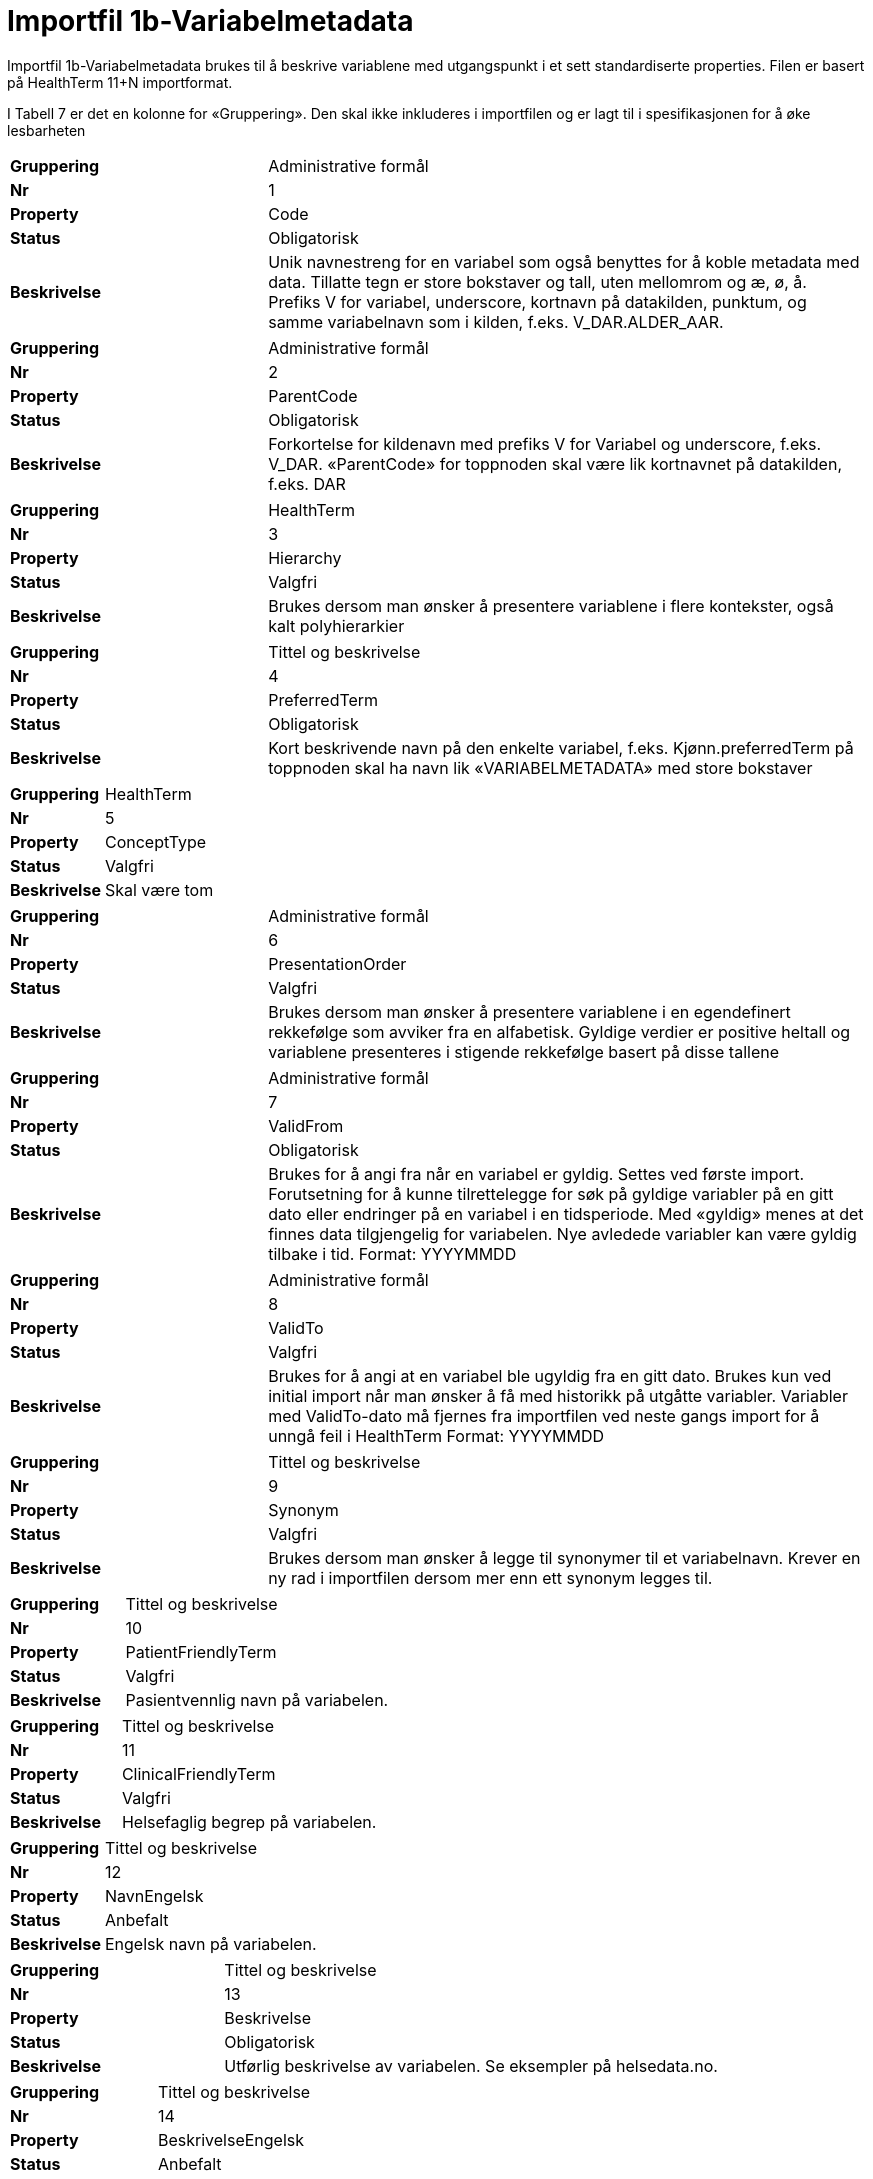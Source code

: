 = Importfil 1b-Variabelmetadata [[importfil_1b]]

Importfil 1b-Variabelmetadata brukes til å beskrive variablene med utgangspunkt i et sett standardiserte properties. Filen er basert på HealthTerm 11+N importformat.

I Tabell 7 er det en kolonne for «Gruppering». Den skal ikke inkluderes i importfilen og er lagt til i spesifikasjonen for å øke lesbarheten

[cols="30s,70d"]
|===
| Gruppering | Administrative formål
| Nr | 1
| Property | Code
| Status | Obligatorisk
| Beskrivelse | Unik navnestreng for en variabel som også benyttes for å koble metadata med data. Tillatte tegn er store bokstaver og tall, uten mellomrom og æ, ø, å. +
Prefiks V for variabel, underscore, kortnavn på datakilden, punktum, og samme
variabelnavn som i kilden, f.eks. V_DAR.ALDER_AAR. 
|===

[cols="30s,70d"]
|===
| Gruppering | Administrative formål
| Nr | 2
| Property | ParentCode
| Status | Obligatorisk
| Beskrivelse |Forkortelse for kildenavn med prefiks V for Variabel og underscore, f.eks. V_DAR.
«ParentCode» for toppnoden skal være lik kortnavnet på datakilden, f.eks. DAR
|===

[cols="30s,70d"]
|===
| Gruppering | HealthTerm
| Nr | 3
| Property | Hierarchy
| Status | Valgfri
| Beskrivelse |Brukes dersom man ønsker å presentere variablene i flere kontekster, også kalt polyhierarkier
|===

[cols="30s,70d"]
|===
| Gruppering | Tittel og beskrivelse
| Nr | 4
| Property | PreferredTerm
| Status | Obligatorisk
| Beskrivelse |Kort beskrivende navn på den enkelte variabel, f.eks. Kjønn.preferredTerm på toppnoden skal ha navn lik «VARIABELMETADATA» med store bokstaver
|===

[cols="30s,70d"]
|===
| Gruppering | HealthTerm
| Nr | 5
| Property | ConceptType
| Status | Valgfri
| Beskrivelse |Skal være tom
|===

[cols="30s,70d"]
|===
| Gruppering | Administrative formål
| Nr | 6
| Property | PresentationOrder
| Status | Valgfri
| Beskrivelse |Brukes dersom man ønsker å presentere variablene i en egendefinert rekkefølge som avviker fra en alfabetisk. Gyldige verdier er positive heltall og variablene presenteres i stigende rekkefølge basert på disse tallene
|===

[cols="30s,70d"]
|===
| Gruppering | Administrative formål
| Nr | 7
| Property | ValidFrom
| Status | Obligatorisk
| Beskrivelse |Brukes for å angi fra når en variabel er gyldig. Settes ved første import. Forutsetning for å kunne tilrettelegge for søk på gyldige variabler på en gitt dato eller endringer på en variabel i en tidsperiode.
Med «gyldig» menes at det finnes data tilgjengelig for variabelen. Nye avledede
variabler kan være gyldig tilbake i tid.
Format: YYYYMMDD
|===
[cols="30s,70d"]
|===
| Gruppering | Administrative formål
| Nr | 8
| Property | ValidTo
| Status | Valgfri
| Beskrivelse |Brukes for å angi at en variabel ble ugyldig fra en gitt dato. Brukes kun ved initial import når man ønsker å få med historikk på utgåtte variabler. Variabler med ValidTo-dato må fjernes fra importfilen ved neste gangs import for å unngå feil i HealthTerm
Format: YYYYMMDD
|===

[cols="30s,70d"]
|===
| Gruppering | Tittel og beskrivelse
| Nr | 9
| Property | Synonym
| Status | Valgfri
| Beskrivelse | Brukes dersom man ønsker å legge til synonymer til et variabelnavn. Krever en ny rad i importfilen dersom mer enn ett synonym legges til.
|===

[cols="30s,70d"]
|===
| Gruppering | Tittel og beskrivelse
| Nr | 10
| Property | PatientFriendlyTerm
| Status | Valgfri
| Beskrivelse |Pasientvennlig navn på variabelen.
|===

[cols="30s,70d"]
|===
| Gruppering | Tittel og beskrivelse
| Nr |  11 
| Property | ClinicalFriendlyTerm 
| Status | Valgfri
| Beskrivelse | Helsefaglig begrep på variabelen.
|===

[cols="30s,70d"]
|===
| Gruppering | Tittel og beskrivelse
| Nr | 12
| Property | NavnEngelsk 
| Status | Anbefalt
| Beskrivelse | Engelsk navn på variabelen.
|===

[cols="30s,70d"]
|===
| Gruppering | Tittel og beskrivelse
| Nr | 13
| Property | Beskrivelse 
| Status | Obligatorisk
| Beskrivelse | Utførlig beskrivelse av variabelen. Se eksempler på helsedata.no.
|===

[cols="30s,70d"]
|===
| Gruppering | Tittel og beskrivelse
| Nr | 14
| Property | BeskrivelseEngelsk 
| Status | Anbefalt
| Beskrivelse | Utførlig beskrivelse av variabelen på engelsk
|===


[cols="30s,70d"]
|===
| Gruppering | Opphav
| Nr | 15
| Property | Opprinnelse
| Status | Opprinnelse
| Beskrivelse | Om variabelen er hentet direkte fra helsetjenesten, er beregnet, avledet eller kodet. Dersom en variabel tilhører flere av verdiene i det standardiserte vokabularet så skal det siste steget i prosessen benyttes.
Standardisert vokabular:
1 = Beregnet (F.eks. utregnet basert på en formel; Ventetid, liggetid etc.)
2 = Avledet (F.eks. en kategorisering; Aldersgrupper, fylke, etc.)
3 = Kodet (F.eks. strukturering av tekst basert på et kodeverk/terminologi)
4 = Direkte fra fagsystem/EPJ (F.eks. hentet/gjenbrukt direkte fra NPR-melding,
«urørt»)
5 = Direkte fra skjema (F.eks. hentet/gjenbrukt direkte fra papirskjema eller
elektronisk skjemaløsning, «urørt»)
6 = Annet (F.eks.etablert i helsedatakilden for administrative formål.)
|===


[cols="30s,70d"]
|===
| Gruppering | Opphav
| Nr | 16
| Property | OpprinnelseUtledning 
| Status | Valgfri
| Beskrivelse | Hvordan beregnede, avledede og kodete variabler er utledet. Ikke  aktuell for variabler hentet direkte fra helsetjenesten eller en elektronisk skjemaløsning
|===


[cols="30s,70d"]
|===
| Gruppering | Innhold og kvalitet
| Nr | 17
| Property | Kommentar
| Status | Valgfri
| Beskrivelse | Kommentar til variabelen. Dette kan f.eks. være når variabelen gikk over fra å være basert på ICD-9 til ICD-10 eller andre endringer av betydning.
|===


[cols="30s,70d"]
|===
| Gruppering | Innhold og kvalitet
| Nr | 18
| Property | KommentarEngelsk 
| Status | Valgfri
| Beskrivelse | Engelsk oversettelse av Kommentar.
|===


[cols="30s,70d"]
|===
| Gruppering | Innhold og kvalitet
| Nr | 19
| Property | Kvalitetsnote 
| Status | Anbefalt
| Beskrivelse | Overordnet tekstlig beskrivelse av kvaliteten på datagrunnlaget som variabelen representerer, f.eks. kompletthet i form av fullstendighet (kodingskvalitet) og/eller kodekvalitet.
|===


[cols="30s,70d"]
|===
| Gruppering | Innhold og kvalitet
| Nr | 20
| Property | KvalitetsnoteEngelsk 
| Status | Anbefalt
| Beskrivelse | Engelsk oversettelse av Kvalitetsnote.
|===

[cols="30s,70d"]
|===
| Gruppering | Innhold og kvalitet
| Nr | 21
| Property | MaaleType 
| Status | Valgfri
| Beskrivelse | Hva variabelen måler. F.eks. tid, alder, vekt og puls.
|===

[cols="30s,70d"]
|===
| Gruppering | Innhold og kvalitet
| Nr | 22
| Property | MaaleEnhet 
| Status | Valgfri
| Beskrivelse | Hvilken måleenhet variabelen er basert på. F.eks. år, mnd., kg, gram, slag/minutt.
|===

[cols="30s,70d"]
|===
| Gruppering | Innhold og kvalitet
| Nr | 23
| Property | Datatype 
| Status | Obligatorisk
| Beskrivelse | Datatype som spesifisert i FHIR Primitive Types
(https://www.hl7.org/fhir/datatypes.html).
Standardisert vokabular:
1 = String
2 = Integer
3 = Decimal
4 = Boolean
5 = Time
6 = Date
7 = Datetime
8 = Uri
9 = Base64binary
10 = Fødselsnummer (11 siffer)

|===

[cols="30s,70d"]
|===
| Gruppering | Innhold og kvalitet
| Nr | 24 
| Property | Lengde 
| Status | Valgfri
| Beskrivelse | Maksimal lengde på variabelen i antall tegn/siffer. Kan brukes for variabler med datatype 1,2 og 3 (String, Integer og Decimal)
|===


[cols="30s,70d"]
|===
| Gruppering | Innhold og kvalitet
| Nr | 25
| Property | Presisjon
| Status | Valgfri
| Beskrivelse | Maksimalt antall desimaler.
|===


[cols="30s,70d"]
|===
| Gruppering | Innhold og kvalitet
| Nr | 26
| Property | GrenseLav 
| Status | Valgfri
| Beskrivelse | Nedre grenseverdi (minimumsverdi) Kan brukes for variabler med datatype 2 og 3 (Integer og Decimal) Indikerer at lavere verdier med stor sannsynlighet er feil, og bør utelates fra analyse.
|===


[cols="30s,70d"]
|===
| Gruppering | Innhold og kvalitet 
| Nr | 27
| Property | GrenseHoy
| Status | Valgfri
| Beskrivelse | Øvre grenseverdi (maksimumsverdi)
Kan brukes for variabler med datatype 2 og 3 (Integer og Decimal)
Indikerer at høyere verdier med stor sannsynlighet er feil, og bør utelates fra analyse.
|===

[cols="30s,70d"]
|===
| Gruppering | Juridisk informasjon
| Nr | 28
| Property | Identifiseringsgrad
| Status | Valgfri
| Beskrivelse | Dataforvalters klassifisering av bidrag til risiko for identifisering av individ. Nyttig informasjon for forsker når prosjekt må vurdere tiltak for dataminimering. Standardisert vokabular: 1 = Ikke vurdert, 2 = Ingen, 3 = Lav, 4 = Middels, 5 = Høy
|===

[cols="30s,70d"]
|===
| Gruppering | Skjema
| Nr | 29
| Property | Ledetekst
| Status | Valgfri
| Beskrivelse | Dette er teksten som står i spørreskjema eller innrapporteringsskjema ved hver variabel. Ledetekst er primært aktuell for variabler som er registrert via et skjema/en skjemaløsning.
|===

[cols="30s,70d"]
|===
| Gruppering | Skjema
| Nr | 30
| Property | LedetekstEngelsk
| Status | Valgfri
| Beskrivelse | Engelsk ledetekst for variabelen.
|===

[cols="30s,70d"]
|===
| Gruppering | Skjema
| Nr | 31
| Property | SpoersmaalNummer
| Status | Valgfri
| Beskrivelse | Spørsmålsnummer i spørreskjema eller innrapporteringsskjema.
|===

[cols="30s,70d"]
|===
| Gruppering | Administrative formål
| Nr | 32
| Property | SkjemaVersjon
| Status | Valgfri
| Beskrivelse | Vise hvilke(n) versjon(er) av spørreskjema eller innrapporteringsskjema denne variabelen finnes i.
|===

[cols="30s,70d"]
|===
| Gruppering | Administrative formål
| Nr | 33
| Property | AnbefaltForDigitaltInnsyn
| Status | Obligatorisk*
| Beskrivelse | Anbefaling fra forvalter av datakilden til HDS om hvorvidt variabelen bør inngå i et digitalt, automatisert innsyn til den registrerte via helsenorge.no. Er det anbefalt at variabelen, gitt at denne inngår i et dataprodukt som skal overføres til Helseanalyseplattformen, inngår i et digitalt, automatisert innsyn? Standardisert vokabular: 1 = Ja, 2 = Nei. *Gjelder kun for variabler som skal inngå i dataprodukt som skal overføres til Helsanalyseplattformen.
|===
[cols="30s,70d"]
|===
| Gruppering | Administrative formål
| Nr | 34
| Property | TabellvennligNavn
| Status | Valgfri
| Beskrivelse | Alternativ kolonneoverskrift for eksport eller utskrift av data.
|===
[cols="30s,70d"]
|===
| Gruppering | Administrative formål
| Nr | 35
| Property | TabellvennligNavnEngelsk
| Status | Valgfri
| Beskrivelse | Alternativ kolonneoverskrift for eksport eller utskrift av data for engelskspråklige.
|===
[cols="30s,70d"]
|===
| Gruppering | Administrative formål
| Nr | 36
| Property | DatabaseReferanse
| Status | Obligatorisk
| Beskrivelse | API-streng/URL/SourceID/TechName/unikt navn på klasse og/eller attributt i datakildens egen database. Denne referansen vil bli benyttet ved forespørsel om henting av variabelen fra kilden.
|===
[cols="30s,70d"]
|===
| Gruppering | Administrative formål
| Nr | 37
| Property | Erstatter
| Status | Anbefalt
| Beskrivelse | Code som er erstattet av denne variabelen.
|===
[cols="30s,70d"]
|===
| Gruppering | Administrative formål
| Nr | 38
| Property | ErstattesAv
| Status | Valgfri
| Beskrivelse | Code til variabelen som evt. erstatter denne variabelen.
|===
[cols="30s,70d"]
|===
| Gruppering | Administrative formål
| Nr | 39
| Property | StartdatoHistorikk
| Status | Valgfri
| Beskrivelse | Dato for start reell historikk. Hvis angitt er dette den første datoen man har historikk på metadata. Dette for å dokumentere at det kan være periode der variabelen er i bruk, men at man ikke kjenner hvilke endringer som er gjort. Hvis ikke angitt, regnes ValidFrom som start på historikk.
|===
[cols="30s,70d"]
|===
| Gruppering | Administrative formål
| Nr | 40
| Property | Synlig
| Status | Obligatorisk
| Beskrivelse | Definerer om variabelen skal presenteres på helsedata.no. Variabler som ikke er synlige vil heller ikke kunne inngå i en variabelliste som legges ved søknad om tilgang til helsedata via felles søknadsskjema på helsedata.no. Standardisert vokabular: 1 = Ja, 2 = Nei.
|===
[cols="30s,70d"]
|===
| Gruppering | Administrative formål
| Nr | 41
| Property | Tillegg
| Status | Valgfri
| Beskrivelse | Mulige tilleggsproperties. Gir mulighet for å legge til ytterligere properties som f.eks. registerspesifikke tilleggsproperties, properties for «harmoniseringsarbeid», properties for kategoriseringsformål, properties med referanser til begrepskataloger, terminologier, standarder etc. Skal også gi mulighet for generelle eller registerspesifikke filtreringsmekanismer.
|===

